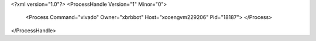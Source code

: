<?xml version="1.0"?>
<ProcessHandle Version="1" Minor="0">
    <Process Command="vivado" Owner="xbrbbot" Host="xcoengvm229206" Pid="18187">
    </Process>
</ProcessHandle>
